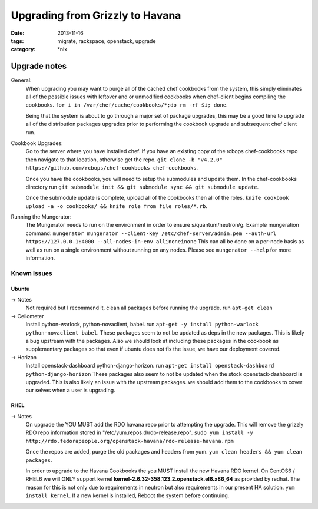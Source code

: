 Upgrading from Grizzly to Havana
################################
:date: 2013-11-16
:tags: migrate, rackspace, openstack, upgrade
:category: \*nix


Upgrade notes
~~~~~~~~~~~~~

General:
  When upgrading you may want to purge all of the cached chef cookbooks from the system, this simply eliminates all of the possible issues with leftover and or unmodified cookbooks when chef-client begins compiling the cookbooks. ``for i in /var/chef/cache/cookbooks/*;do rm -rf $i; done``.

  Being that the system is about to go through a major set of package upgrades, this may be a good time to upgrade all of the distribution packages upgrades prior to performing the cookbook upgrade and subsequent chef client run.


Cookbook Upgrades:
  Go to the server where you have installed chef. If you have an existing copy of the rcbops chef-cookbooks repo then navigate to that location, otherwise get the repo. ``git clone -b "v4.2.0" https://github.com/rcbops/chef-cookbooks chef-cookbooks``.

  Once you have the cookbooks, you will need to setup the submodules and update them. In the chef-cookbooks directory run ``git submodule init && git submodule sync && git submodule update``.

  Once the submodule update is complete, upload all of the cookbooks then all of the roles. ``knife cookbook upload -a -o cookbooks/ && knife role from file roles/*.rb``.


Running the Mungerator:
  The Mungerator needs to run on the environment in order to ensure s/quantum/neutron/g. Example mungeration command:
  ``mungerator mungerator --client-key /etc/chef-server/admin.pem --auth-url https://127.0.0.1:4000 --all-nodes-in-env allinoneinone``
  This can all be done on a per-node basis as well as run on a single environment without running on any nodes. Please see ``mungerator --help`` for more information.


Known Issues
============


Ubuntu
^^^^^^

-> Notes
  Not required but I recommend it, clean all packages before running the upgrade. run ``apt-get clean``

-> Ceilometer
  Install python-warlock, python-novaclient, babel. run ``apt-get -y install python-warlock python-novaclient babel``. These packages seem to not be updated as deps in the new packages. This is likely a bug upstream with the packages.  Also we should look at including these packages in the cookbook as supplementary packages so that even if ubuntu does not fix the issue, we have our deployment covered.

-> Horizon
  Install openstack-dashboard python-django-horizon. run ``apt-get install openstack-dashboard python-django-horizon`` These packages also seem to not be updated when the stock openstack-dashboard is upgraded. This is also likely an issue with the upstream packages. we should add them to the cookbooks to cover our selves when a user is upgrading.


RHEL
^^^^

-> Notes
  On upgrade the YOU MUST add the RDO havana repo prior to attempting the upgrade. This will remove the grizzly RDO repo information stored in "/etc/yum.repos.d/rdo-release.repo". ``sudo yum install -y http://rdo.fedorapeople.org/openstack-havana/rdo-release-havana.rpm``

  Once the repos are added, purge the old packages and headers from yum. ``yum clean headers && yum clean packages``.

  In order to upgrade to the Havana Cookbooks the you MUST install the new Havana RDO kernel. On CentOS6 / RHEL6 we will ONLY support kernel **kernel-2.6.32-358.123.2.openstack.el6.x86_64** as provided by redhat. The reason for this is not only due to requirements in neutron but also requirements in our present HA solution. ``yum install kernel``. If a new kernel is installed, Reboot the system before continuing.
